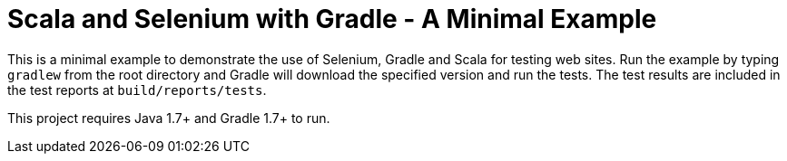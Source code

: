= Scala and Selenium with Gradle - A Minimal Example

This is a minimal example to demonstrate the use of Selenium, Gradle and Scala for testing web sites.  Run the example by typing `gradlew` from the root directory and Gradle will download the specified version and run the tests.  The test results are included in the test reports at `build/reports/tests`.

This project requires Java 1.7+ and Gradle 1.7+ to run.
